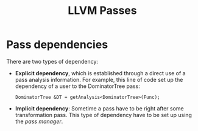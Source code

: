 #+title: LLVM Passes

* Pass dependencies
There are two types of dependency:
+ *Explicit dependency*, which is established through a direct use of a pass analysis information. For example, this line of code set up the dependency of a user to the DominatorTree pass:
    #+begin_src C++
    DominatorTree &DT = getAnalysis<DominatorTree>(Func);
    #+end_src
+ *Implicit dependency*: Sometime a pass have to be right after some transformation pass. This type of dependency have to be set up using the /pass manager/.
